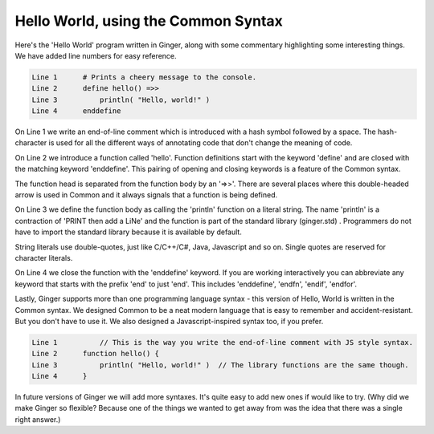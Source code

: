 Hello World, using the Common Syntax
------------------------------------

Here's the 'Hello World' program written in Ginger, along with some commentary
highlighting some interesting things. We have added line numbers for easy reference.

.. code::

    Line 1      # Prints a cheery message to the console.
    Line 2      define hello() =>>
    Line 3          println( "Hello, world!" )
    Line 4      enddefine

On Line 1 we write an end-of-line comment which is introduced with a hash symbol followed by a space. 
The hash-character is used for all the different ways of annotating code that don't change the 
meaning of code.

On Line 2 we introduce a function called 'hello'. Function definitions start with the keyword 'define' and are closed with the matching keyword 'enddefine'. This pairing of opening and closing keywords is a feature of the Common syntax. 

The function head is separated from the function body by an '=>>'. There are several places where this double-headed arrow is used in Common and it always signals that a function is being defined. 

On Line 3 we define the function body as calling the 'println' function on a literal string. The name 'println' is a contraction of 'PRINT then add a LiNe' and the function is part of the standard library (ginger.std) . Programmers do not have to import the standard library because it is available by default. 

String literals use double-quotes, just like C/C++/C#, Java, Javascript and so on. Single quotes are reserved for character literals.

On Line 4 we close the function with the 'enddefine' keyword. If you are working interactively you can abbreviate any keyword that starts with the prefix 'end' to just 'end'. This includes 'enddefine', 'endfn', 'endif', 'endfor'.

Lastly, Ginger supports more than one programming language syntax - this version of Hello, World is
written in the Common syntax. We designed Common to be a neat modern language that is easy to remember and accident-resistant. But you don't have to use it. We also designed a Javascript-inspired syntax too, if you prefer. 

.. code::

	Line 1		// This is the way you write the end-of-line comment with JS style syntax.
	Line 2      function hello() {
	Line 3      	println( "Hello, world!" )  // The library functions are the same though.
	Line 4      }

In future versions of Ginger we will add more syntaxes. It's quite easy to add new ones if 
would like to try. (Why did we make Ginger so flexible? Because one of the things we wanted to get away from was the idea that there was a single right answer.)
